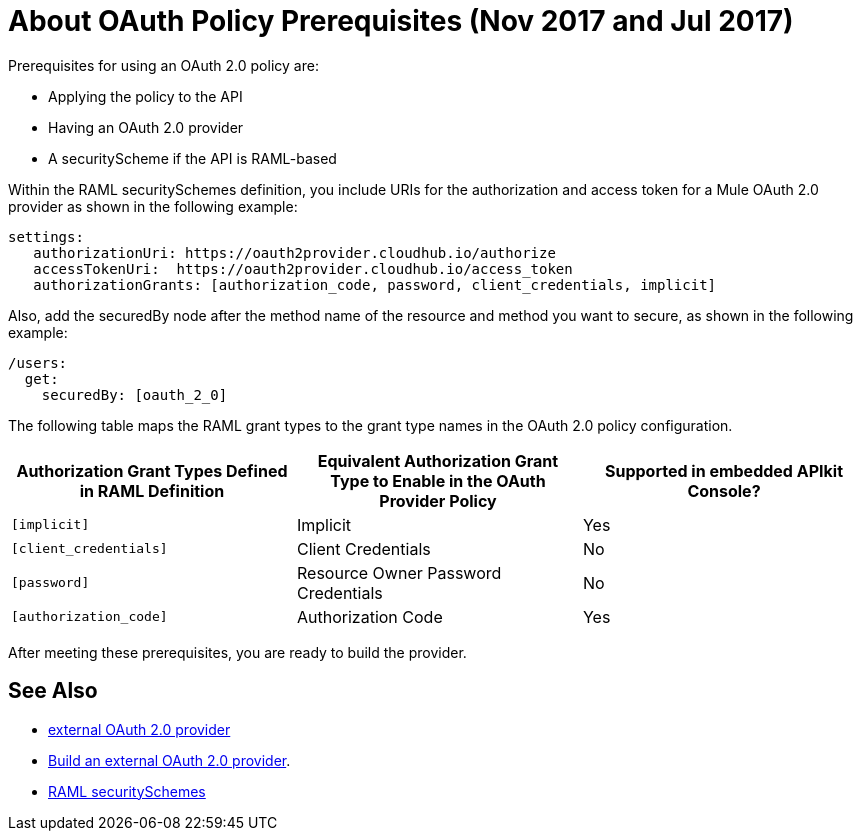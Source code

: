= About OAuth Policy Prerequisites (Nov 2017 and Jul 2017)
:keywords: oauth, raml, token, validation, policy

Prerequisites for using an OAuth 2.0 policy are:

* Applying the policy to the API
* Having an OAuth 2.0 provider
* A securityScheme if the API is RAML-based

Within the RAML securitySchemes definition, you include URIs for the authorization and access token for a Mule OAuth 2.0 provider as shown in the following example:

----
settings:
   authorizationUri: https://oauth2provider.cloudhub.io/authorize
   accessTokenUri:  https://oauth2provider.cloudhub.io/access_token
   authorizationGrants: [authorization_code, password, client_credentials, implicit]
----

Also, add the securedBy node after the method name of the resource and method you want to secure, as shown in the following example: 

----
/users:
  get:
    securedBy: [oauth_2_0]
----

The following table maps the RAML grant types to the grant type names in the OAuth 2.0 policy configuration. 

[%header,cols="3*a"]
|===
|Authorization Grant Types Defined in RAML Definition |Equivalent Authorization Grant Type to Enable in the OAuth Provider Policy |Supported in embedded APIkit Console?
|`[implicit]` |Implicit |Yes
|`[client_credentials]` |Client Credentials |No
|`[password]` |Resource Owner Password Credentials |No
|`[authorization_code]` |Authorization Code |Yes
|===

After meeting these prerequisites, you are ready to build the provider.

== See Also

* link:/api-manager/aes-oauth-faq#about-oauth-provider-models[external OAuth 2.0 provider]
* link:/api-manager/building-an-external-oauth-2.0-provider-application[Build an external OAuth 2.0 provider].
* link:https://github.com/raml-org/raml-spec/blob/master/versions/raml-10/raml-10.md#oauth-20[RAML securitySchemes]
